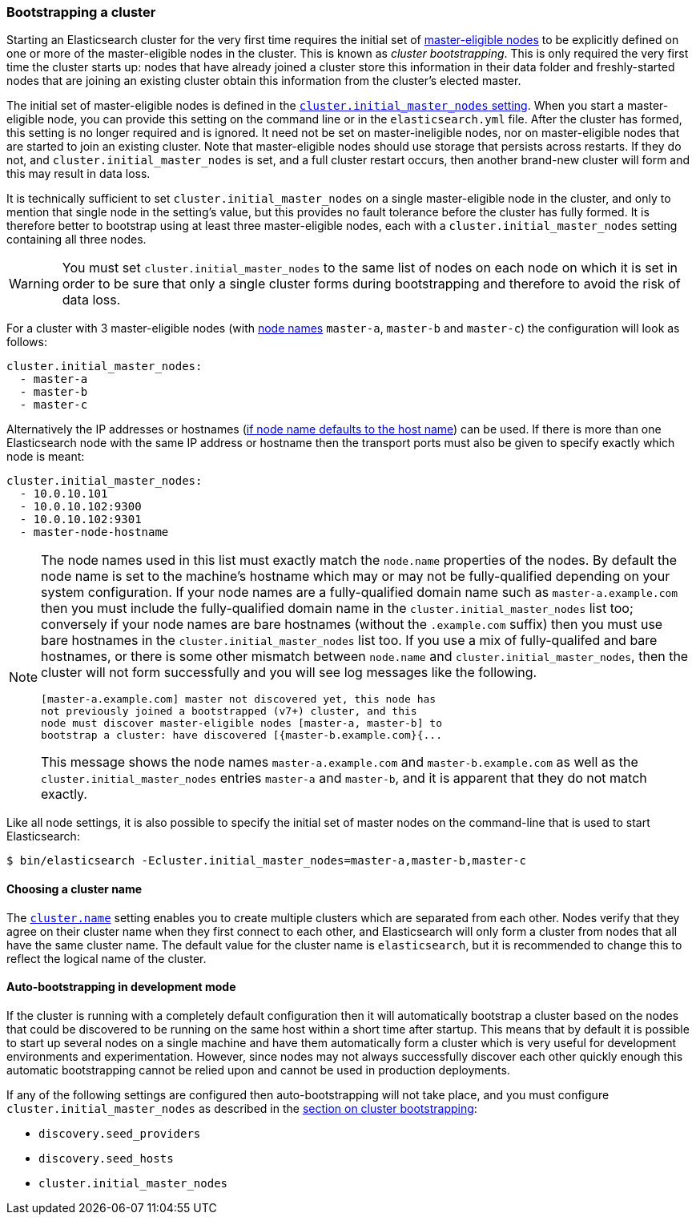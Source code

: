 [[modules-discovery-bootstrap-cluster]]
=== Bootstrapping a cluster

Starting an Elasticsearch cluster for the very first time requires the initial
set of <<master-node,master-eligible nodes>> to be explicitly defined on one or
more of the master-eligible nodes in the cluster. This is known as _cluster
bootstrapping_.  This is only required the very first time the cluster starts
up: nodes that have already joined a cluster store this information in their
data folder and freshly-started nodes that are joining an existing cluster
obtain this information from the cluster's elected master. 

The initial set of master-eligible nodes is defined in the 
<<initial_master_nodes,`cluster.initial_master_nodes` setting>>. When you
start a master-eligible node, you can provide this setting on the command line
or in the `elasticsearch.yml` file. After the cluster has formed, this setting
is no longer required and is ignored. It need not be set
on master-ineligible nodes, nor on master-eligible nodes that are started to
join an existing cluster. Note that master-eligible nodes should use storage
that persists across restarts. If they do not, and
`cluster.initial_master_nodes` is set, and a full cluster restart occurs, then
another brand-new cluster will form and this may result in data loss.

It is technically sufficient to set `cluster.initial_master_nodes` on a single
master-eligible node in the cluster, and only to mention that single node in the
setting's value, but this provides no fault tolerance before the cluster has
fully formed. It is therefore better to bootstrap using at least three
master-eligible nodes, each with a `cluster.initial_master_nodes` setting
containing all three nodes.

WARNING: You must set `cluster.initial_master_nodes` to the same list of nodes
on each node on which it is set in order to be sure that only a single cluster
forms during bootstrapping and therefore to avoid the risk of data loss.

For a cluster with 3 master-eligible nodes (with <<node.name,node names>>
`master-a`, `master-b` and `master-c`) the configuration will look as follows:

[source,yaml]
--------------------------------------------------
cluster.initial_master_nodes:
  - master-a
  - master-b
  - master-c
--------------------------------------------------

Alternatively the IP addresses or hostnames (<<node.name,if node name defaults
to the host name>>) can be used. If there is more than one Elasticsearch node
with the same IP address or hostname then the transport ports must also be given
to specify exactly which node is meant:

[source,yaml]
--------------------------------------------------
cluster.initial_master_nodes:
  - 10.0.10.101
  - 10.0.10.102:9300
  - 10.0.10.102:9301
  - master-node-hostname
--------------------------------------------------

[NOTE]
==================================================

The node names used in this list must exactly match the `node.name` properties
of the nodes. By default the node name is set to the machine's hostname which
may or may not be fully-qualified depending on your system configuration. If
your node names are a fully-qualified domain name such as `master-a.example.com`
then you must include the fully-qualified domain name in the
`cluster.initial_master_nodes` list too; conversely if your node names are bare
hostnames (without the `.example.com` suffix) then you must use bare hostnames
in the `cluster.initial_master_nodes` list too. If you use a mix of
fully-qualifed and bare hostnames, or there is some other mismatch between
`node.name` and `cluster.initial_master_nodes`, then the cluster will not form
successfully and you will see log messages like the following.

[source,text]
--------------------------------------------------
[master-a.example.com] master not discovered yet, this node has
not previously joined a bootstrapped (v7+) cluster, and this
node must discover master-eligible nodes [master-a, master-b] to
bootstrap a cluster: have discovered [{master-b.example.com}{...
--------------------------------------------------

This message shows the node names `master-a.example.com` and
`master-b.example.com` as well as the `cluster.initial_master_nodes` entries
`master-a` and `master-b`, and it is apparent that they do not match exactly.

==================================================

Like all node settings, it is also possible to specify the initial set of master
nodes on the command-line that is used to start Elasticsearch:

[source,bash]
--------------------------------------------------
$ bin/elasticsearch -Ecluster.initial_master_nodes=master-a,master-b,master-c
--------------------------------------------------

[float]
==== Choosing a cluster name

The <<cluster.name,`cluster.name`>> setting enables you to create multiple
clusters which are separated from each other. Nodes verify that they agree on
their cluster name when they first connect to each other, and Elasticsearch
will only form a cluster from nodes that all have the same cluster name. The
default value for the cluster name is `elasticsearch`, but it is recommended to
change this to reflect the logical name of the cluster.

[float]
==== Auto-bootstrapping in development mode

If the cluster is running with a completely default configuration then it will
automatically bootstrap a cluster based on the nodes that could be discovered to
be running on the same host within a short time after startup. This means that
by default it is possible to start up several nodes on a single machine and have
them automatically form a cluster which is very useful for development
environments and experimentation.  However, since nodes may not always
successfully discover each other quickly enough this automatic bootstrapping
cannot be relied upon and cannot be used in production deployments.

If any of the following settings are configured then auto-bootstrapping will not
take place, and you must configure `cluster.initial_master_nodes` as described
in the <<modules-discovery-bootstrap-cluster,section on cluster bootstrapping>>:

* `discovery.seed_providers`
* `discovery.seed_hosts`
* `cluster.initial_master_nodes`
